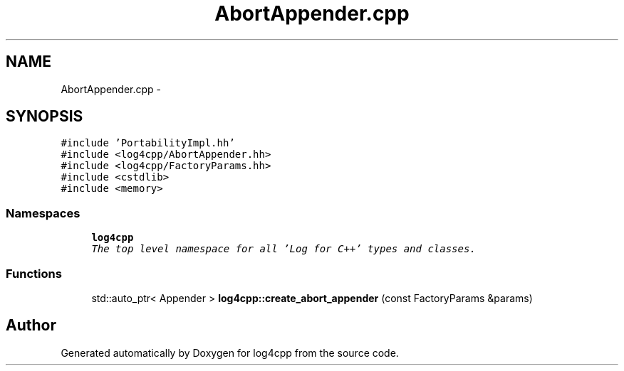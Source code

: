 .TH "AbortAppender.cpp" 3 "Thu Dec 30 2021" "Version 1.1" "log4cpp" \" -*- nroff -*-
.ad l
.nh
.SH NAME
AbortAppender.cpp \- 
.SH SYNOPSIS
.br
.PP
\fC#include 'PortabilityImpl\&.hh'\fP
.br
\fC#include <log4cpp/AbortAppender\&.hh>\fP
.br
\fC#include <log4cpp/FactoryParams\&.hh>\fP
.br
\fC#include <cstdlib>\fP
.br
\fC#include <memory>\fP
.br

.SS "Namespaces"

.in +1c
.ti -1c
.RI " \fBlog4cpp\fP"
.br
.RI "\fIThe top level namespace for all 'Log for C++' types and classes\&. \fP"
.in -1c
.SS "Functions"

.in +1c
.ti -1c
.RI "std::auto_ptr< Appender > \fBlog4cpp::create_abort_appender\fP (const FactoryParams &params)"
.br
.in -1c
.SH "Author"
.PP 
Generated automatically by Doxygen for log4cpp from the source code\&.

